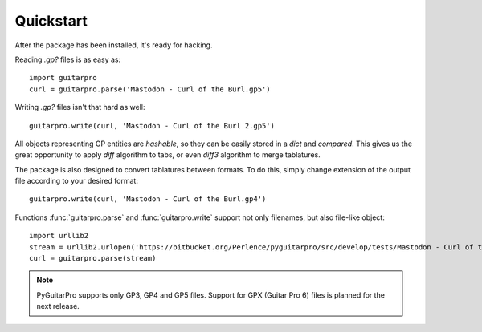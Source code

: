 Quickstart
==========

After the package has been installed, it's ready for hacking.

Reading `.gp?` files is as easy as::

    import guitarpro
    curl = guitarpro.parse('Mastodon - Curl of the Burl.gp5')

Writing `.gp?` files isn't that hard as well::

    guitarpro.write(curl, 'Mastodon - Curl of the Burl 2.gp5')

All objects representing GP entities are *hashable*, so they can be easily
stored in a `dict` and *compared*. This gives us the great opportunity to
apply *diff* algorithm to tabs, or even *diff3* algorithm to merge tablatures.

The package is also designed to convert tablatures between formats. To
do this, simply change extension of the output file according to your desired
format::

    guitarpro.write(curl, 'Mastodon - Curl of the Burl.gp4')

Functions :func:`guitarpro.parse` and :func:`guitarpro.write` support not only
filenames, but also file-like object::

    import urllib2
    stream = urllib2.urlopen('https://bitbucket.org/Perlence/pyguitarpro/src/develop/tests/Mastodon - Curl of the Burl.gp5')
    curl = guitarpro.parse(stream)

.. note::

    PyGuitarPro supports only GP3, GP4 and GP5 files. Support for GPX (Guitar
    Pro 6) files is planned for the next release.
